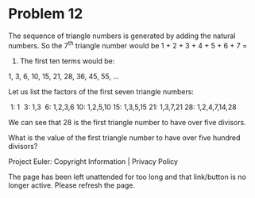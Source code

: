*   Problem 12

   The sequence of triangle numbers is generated by adding the natural
   numbers. So the 7^th triangle number would be 1 + 2 + 3 + 4 + 5 + 6 + 7 =
   28. The first ten terms would be:

   1, 3, 6, 10, 15, 21, 28, 36, 45, 55, ...

   Let us list the factors of the first seven triangle numbers:

      1: 1
      3: 1,3
      6: 1,2,3,6
     10: 1,2,5,10
     15: 1,3,5,15
     21: 1,3,7,21
     28: 1,2,4,7,14,28

   We can see that 28 is the first triangle number to have over five
   divisors.

   What is the value of the first triangle number to have over five hundred
   divisors?

   Project Euler: Copyright Information | Privacy Policy

   The page has been left unattended for too long and that link/button is no
   longer active. Please refresh the page.
